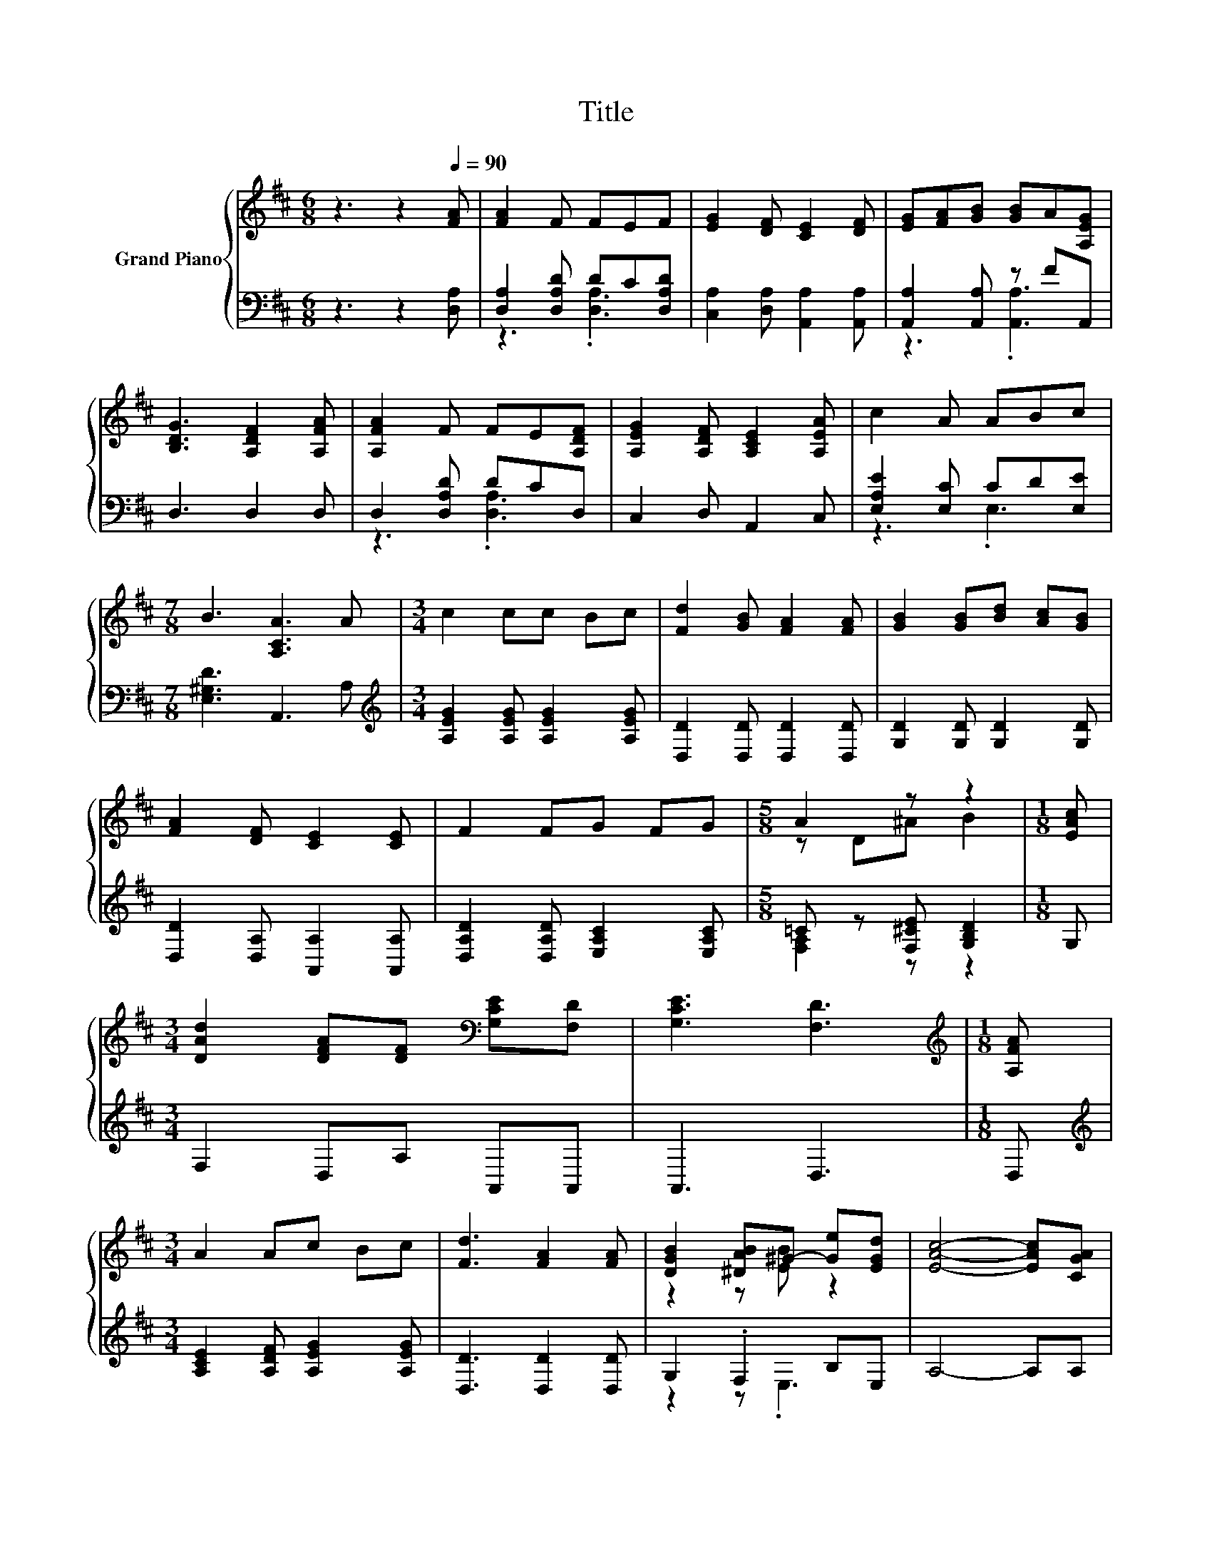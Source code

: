 X:1
T:Title
%%score { ( 1 4 ) | ( 2 3 ) }
L:1/8
M:6/8
K:D
V:1 treble nm="Grand Piano"
V:4 treble 
V:2 bass 
V:3 bass 
V:1
 z3 z2[Q:1/4=90] [FA] | [FA]2 F FEF | [EG]2 [DF] [CE]2 [DF] | [EG][FA][GB] [GB]A[A,EG] | %4
 [B,DG]3 [A,DF]2 [A,FA] | [A,FA]2 F FE[A,DF] | [A,EG]2 [A,DF] [A,CE]2 [A,EA] | c2 A ABc | %8
[M:7/8] B3 [A,CA]3 A |[M:3/4] c2 cc Bc | [Fd]2 [GB] [FA]2 [FA] | [GB]2 [GB][Bd] [Ac][GB] | %12
 [FA]2 [DF] [CE]2 [CE] | F2 FG FG |[M:5/8] A2 z z2 |[M:1/8] [EAc] | %16
[M:3/4] [DAd]2 [DFA][DF][K:bass] [G,CE][F,D] | [G,CE]3 [F,D]3 |[M:1/8][K:treble] [A,FA] | %19
[M:3/4] A2 Ac Bc | [Fd]3 [FA]2 [FA] | [DGB]2 [^DAB]^G- [Ge][EGd] | [EAc]4- [EAc][CGA] | %23
 [DFd]2 [Fd]e dB | [FA]2 [DF][FA] GF | z2 z .F3[K:bass] |[M:5/8] [F,D]-[F,D]- [F,D]3 |] %27
V:2
 z3 z2 [D,A,] | [D,A,]2 [D,A,D] DC[D,A,D] | [C,A,]2 [D,A,] [A,,A,]2 [A,,A,] | %3
 [A,,A,]2 [A,,A,] z FA,, | D,3 D,2 D, | D,2 [D,A,D] DCD, | C,2 D, A,,2 C, | %7
 [E,A,E]2 [E,C] CD[E,E] |[M:7/8] [E,^G,D]3 A,,3 A, | %9
[M:3/4][K:treble] [A,EG]2 [A,EG] [A,EG]2 [A,EG] | [D,D]2 [D,D] [D,D]2 [D,D] | %11
 [G,D]2 [G,D] [G,D]2 [G,D] | [D,D]2 [D,A,] [A,,A,]2 [A,,A,] | [D,A,D]2 [D,A,D] [E,A,C]2 [E,A,C] | %14
[M:5/8] =C z [F,^CE] [G,B,D]2 |[M:1/8] G, |[M:3/4] F,2 D,A, A,,A,, | A,,3 D,3 |[M:1/8] D, | %19
[M:3/4][K:treble] [A,CE]2 [A,DF] [A,EG]2 [A,EG] | [D,D]3 [D,D]2 [D,D] | G,2 .F,2 B,E, | A,4- A,A, | %23
 D,2 [D,=C][K:treble] [G,B,G]2 [G,DG] | [D,D]2 [D,A,][^D,=C] [E,B,E][F,A,^D] | %25
 [G,B,][F,B,^D] .[E,B,E]2 ^G,A,, |[M:5/8] D,-D,- D,3 |] %27
V:3
 x6 | z3 .[D,A,]3 | x6 | z3 .[A,,A,]3 | x6 | z3 .[D,A,]3 | x6 | z3 .E,3 |[M:7/8] x7 | %9
[M:3/4][K:treble] x6 | x6 | x6 | x6 | x6 |[M:5/8] [F,A,]2 z z2 |[M:1/8] x |[M:3/4] x6 | x6 | %18
[M:1/8] x |[M:3/4][K:treble] x6 | x6 | z2 z .E,3 | x6 | x3[K:treble] x3 | x6 | z2 z .A,,3 | %26
[M:5/8] x5 |] %27
V:4
 x6 | x6 | x6 | x6 | x6 | x6 | x6 | x6 |[M:7/8] x7 |[M:3/4] x6 | x6 | x6 | x6 | x6 | %14
[M:5/8] z D^A B2 |[M:1/8] x |[M:3/4] x4[K:bass] x2 | x6 |[M:1/8][K:treble] x |[M:3/4] x6 | x6 | %21
 z2 z [EB] z2 | x6 | x6 | x6 | EA G[A,D][K:bass] B,[G,CE] |[M:5/8] x5 |] %27

